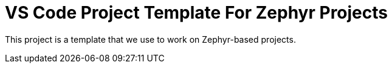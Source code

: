 # VS Code Project Template For Zephyr Projects

This project is a template that we use to work on Zephyr-based projects.